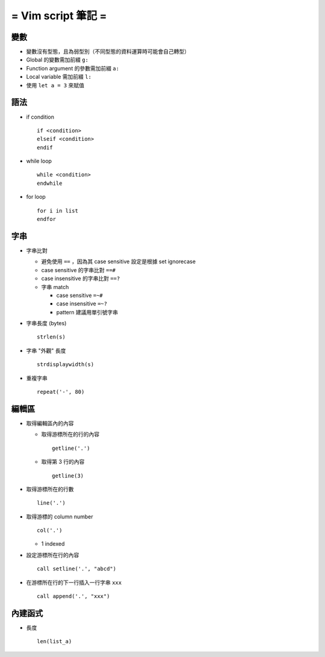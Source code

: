 ===================
= Vim script 筆記 =
===================

變數
====

- 變數沒有型態，且為弱型別（不同型態的資料運算時可能會自己轉型）

- Global 的變數需加前綴 ``g:``

- Function argument 的參數需加前綴 ``a:``

- Local variable 需加前綴 ``l:``

- 使用 ``let a = 3`` 來賦值

語法
====

- if condition ::

    if <condition> 
    elseif <condition>
    endif

- while loop ::

    while <condition>
    endwhile

- for loop ::

    for i in list
    endfor

字串
====

- 字串比對

  - 避免使用 ``==`` ，因為其 case sensitive 設定是根據 set ignorecase

  - case sensitive 的字串比對 ``==#``

  - case insensitive 的字串比對 ``==?``

  - 字串 match

    - case sensitive ``=~#``

    - case insensitive ``=~?``

    - pattern 建議用單引號字串

- 字串長度 (bytes) ::
  
    strlen(s)

- 字串 "外觀" 長度 ::
  
    strdisplaywidth(s)

- 重複字串 ::

    repeat('-', 80)

編輯區
======

- 取得編輯區內的內容
  
  - 取得游標所在的行的內容 ::
    
      getline('.')

  - 取得第 3 行的內容 ::
    
      getline(3)

- 取得游標所在的行數 ::
  
    line('.')

- 取得游標的 column number ::
  
    col('.')
    
  - 1 indexed

- 設定游標所在行的內容 ::

    call setline('.', "abcd")

- 在游標所在行的下一行插入一行字串 ``xxx`` ::

    call append('.', "xxx")

內建函式
========

- 長度 ::
  
    len(list_a)
